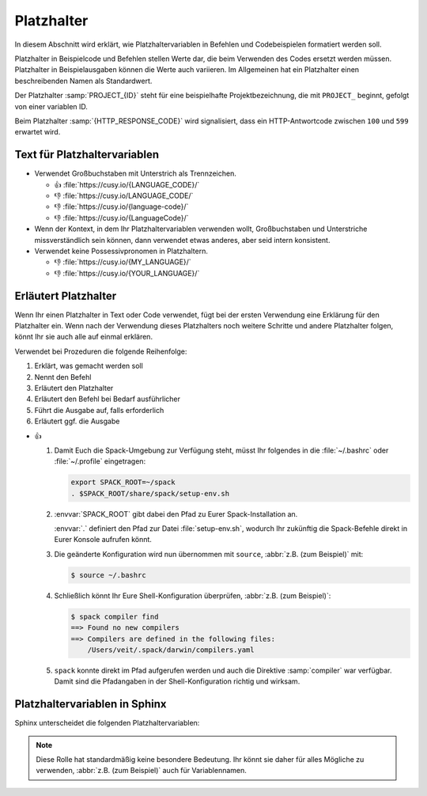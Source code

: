 Platzhalter
===========

In diesem Abschnitt wird erklärt, wie Platzhaltervariablen in Befehlen und
Codebeispielen formatiert werden soll.

Platzhalter in Beispielcode und Befehlen stellen Werte dar, die beim
Verwenden des Codes ersetzt werden müssen. Platzhalter in Beispielausgaben
können die Werte auch variieren. Im Allgemeinen hat ein Platzhalter einen
beschreibenden Namen als Standardwert.

Der Platzhalter :samp:`PROJECT_{ID}` steht für eine beispielhafte
Projektbezeichnung, die mit ``PROJECT_`` beginnt, gefolgt von einer
variablen ID.

Beim Platzhalter :samp:`{HTTP_RESPONSE_CODE}` wird signalisiert, dass ein
HTTP-Antwortcode zwischen ``100`` und ``599`` erwartet wird.

Text für Platzhaltervariablen
-----------------------------

* Verwendet Großbuchstaben mit Unterstrich als Trennzeichen.

  * 👍 :file:`https://cusy.io/{LANGUAGE_CODE}/`
  * 👎 :file:`https://cusy.io/LANGUAGE_CODE/`
  * 👎 :file:`https://cusy.io/{language-code}/`
  * 👎 :file:`https://cusy.io/{LanguageCode}/`

* Wenn der Kontext, in dem Ihr Platzhaltervariablen verwenden wollt,
  Großbuchstaben und Unterstriche missverständlich sein können, dann verwendet
  etwas anderes, aber seid intern konsistent.

* Verwendet keine Possessivpronomen in Platzhaltern.

  * 👎 :file:`https://cusy.io/{MY_LANGUAGE}/`
  * 👎 :file:`https://cusy.io/{YOUR_LANGUAGE}/`

Erläutert Platzhalter
---------------------

Wenn Ihr einen Platzhalter in Text oder Code verwendet, fügt bei der ersten
Verwendung eine Erklärung für den Platzhalter ein. Wenn nach der Verwendung
dieses Platzhalters noch weitere Schritte und andere Platzhalter folgen, könnt
Ihr sie auch alle auf einmal erklären.

Verwendet bei Prozeduren die folgende Reihenfolge:

#. Erklärt, was gemacht werden soll
#. Nennt den Befehl
#. Erläutert den Platzhalter
#. Erläutert den Befehl bei Bedarf ausführlicher
#. Führt die Ausgabe auf, falls erforderlich
#. Erläutert ggf. die Ausgabe

* 👍

  #. Damit Euch die Spack-Umgebung zur Verfügung steht, müsst Ihr folgendes
     in die :file:`~/.bashrc` oder :file:`~/.profile` eingetragen:

     .. code-block:: console

        export SPACK_ROOT=~/spack
        . $SPACK_ROOT/share/spack/setup-env.sh

  #. :envvar:`SPACK_ROOT` gibt dabei den Pfad zu Eurer Spack-Installation an.

     :envvar:`.` definiert den Pfad zur Datei :file:`setup-env.sh`, wodurch Ihr
     zukünftig die Spack-Befehle direkt in Eurer Konsole aufrufen könnt.

  #. Die geänderte Konfiguration wird nun übernommen mit ``source``,
     :abbr:`z.B. (zum Beispiel)` mit:

     .. code-block:: console

        $ source ~/.bashrc

  #. Schließlich könnt Ihr Eure Shell-Konfiguration überprüfen, :abbr:`z.B.
     (zum Beispiel)`:

     .. code-block:: console

        $ spack compiler find
        ==> Found no new compilers
        ==> Compilers are defined in the following files:
            /Users/veit/.spack/darwin/compilers.yaml

  #. ``spack`` konnte direkt im Pfad aufgerufen werden und auch die
     Direktive :samp:`compiler` war verfügbar. Damit sind die Pfadangaben in der
     Shell-Konfiguration richtig und wirksam.

Platzhaltervariablen in Sphinx
------------------------------

Sphinx unterscheidet die folgenden Platzhaltervariablen:

.. rst:role:: envvar

    Umgebungsvariable, die auch einen Verweis auf die passende
    :rst:dir:`envvar`-Direktive erzeugt, falls sie existiert.

.. rst:role:: file

    Der Name einer Datei oder eines Verzeichnisses. Geschweifte Klammern können
    verwendet werden, um :abbr:`z.B. (zum Beispiel)` einen variablen Teil
    anzugeben::

        … is installed in :file:`/usr/lib/python3.{x}/site-packages` …

    In der generierten HTML-Dokumentation wird das ``x`` mit``em .pre``
    besonders ausgezeichnet und kursiv dargestellt, um zu zeigen, dass es durch
    die spezifische Python-Version ersetzt werden soll.

.. rst:role:: makevar

    Der Name einer :command:`make`-Variable

.. rst:role:: samp

    Textbeispiel, wie :abbr:`z.B. (zum Beispiel)` Code, innerhalb dessen
    geschweifte Klammern verwendet werden können, um einen variablen Teil
    anzuzeigen, wie in :rst:role:`file` oder in ``:samp:`print 1+{variable}```,
    in denen der variable Teil hervorgehoben werden.

    Ab Sphinx≥1.8 können geschweifte Klammern mit einem Backslash (``\``)
    angezeigt werden.

.. note::
    .. rst:role:: content

    Diese Rolle hat standardmäßig keine besondere Bedeutung. Ihr könnt sie daher
    für alles Mögliche zu verwenden, :abbr:`z.B. (zum Beispiel)` auch für
    Variablennamen.
